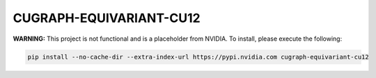 CUGRAPH-EQUIVARIANT-CU12
========================

**WARNING:** This project is not functional and is a placeholder from NVIDIA.
To install, please execute the following:

.. code-block:: bash

    pip install --no-cache-dir --extra-index-url https://pypi.nvidia.com cugraph-equivariant-cu12
